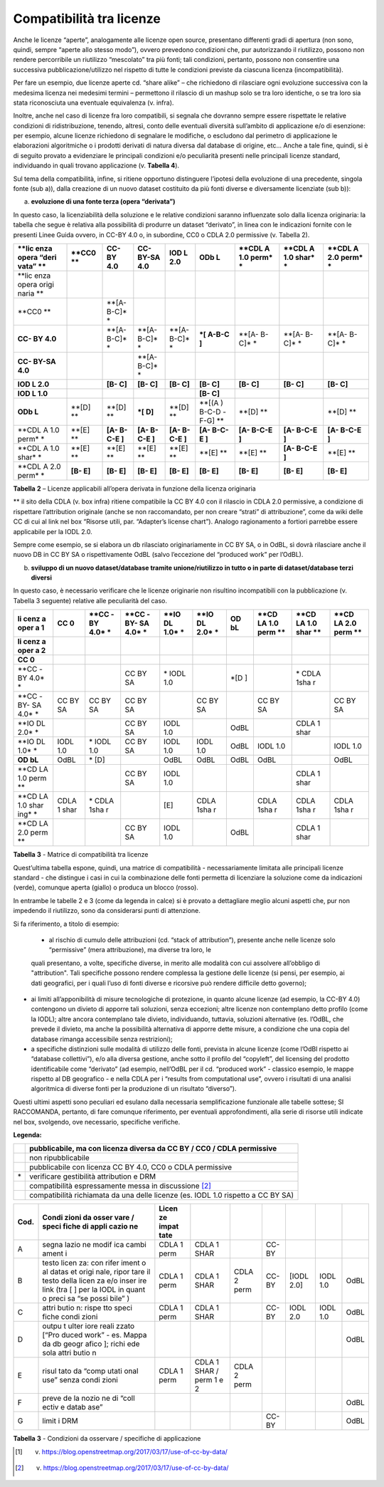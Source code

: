.. _par-6-1-1:

Compatibilità tra licenze
^^^^^^^^^^^^^^^^^^^^^^^^^

Anche le licenze “aperte”, analogamente alle licenze open source, presentano differenti gradi di apertura (non sono, quindi, sempre “aperte allo stesso modo”), ovvero prevedono condizioni che, pur autorizzando il riutilizzo, possono non rendere percorribile un riutilizzo “mescolato” tra più fonti; tali condizioni, pertanto, possono non consentire una successiva pubblicazione/utilizzo nel rispetto di tutte le condizioni previste da ciascuna licenza (incompatibilità).

Per fare un esempio, due licenze aperte cd. “share alike” – che richiedono di rilasciare ogni evoluzione successiva con la medesima licenza nei medesimi termini – permettono il rilascio di un mashup solo se tra loro identiche, o se tra loro sia stata riconosciuta una eventuale equivalenza (v. infra).

Inoltre, anche nel caso di licenze fra loro compatibili, si segnala che dovranno sempre essere rispettate le relative condizioni di ridistribuzione, tenendo, altresì, conto delle eventuali diversità sull’ambito di applicazione e/o di esenzione: per esempio, alcune licenze richiedono di segnalare le modifiche, o escludono dal perimetro di applicazione le elaborazioni algoritmiche o i prodotti derivati di natura diversa dal database di origine, etc...  Anche a tale fine, quindi, si è di seguito provato a evidenziare le principali condizioni e/o peculiarità presenti nelle principali licenze standard, individuando in quali trovano applicazione (v. **Tabella 4**).

Sul tema della compatibilità, infine, si ritiene opportuno distinguere l’ipotesi della evoluzione di una precedente, singola fonte (sub a)), dalla creazione di un nuovo dataset costituito da più fonti diverse e diversamente licenziate (sub b)):

a) **evoluzione di una fonte terza (opera “derivata”)**

In questo caso, la licenziabilità della soluzione e le relative condizioni saranno influenzate solo dalla licenza originaria: la tabella che segue è relativa alla possibilità di produrre un dataset “derivato”, in linea con le indicazioni fornite con le presenti Linee Guida ovvero, in CC-BY 4.0 o, in subordine, CC0 o CDLA 2.0 permissive (v. Tabella 2).


+-------+-------+-------+-------+-------+-------+-------+-------+-------+
| **lic | **CC0 | **CC- | **CC- | **IOD | **ODb | **CDL | **CDL | **CDL |
| enza  | **    | BY    | BY-SA | L     | L**   | A     | A     | A     |
| opera |       | 4.0** | 4.0** | 2.0** |       | 1.0   | 1.0   | 2.0   |
| “deri |       |       |       |       |       | perm* | shar* | perm* |
| vata” |       |       |       |       |       | *     | *     | *     |
| **    |       |       |       |       |       |       |       |       |
+=======+=======+=======+=======+=======+=======+=======+=======+=======+
| **lic |       |       |       |       |       |       |       |       |
| enza  |       |       |       |       |       |       |       |       |
| opera |       |       |       |       |       |       |       |       |
| origi |       |       |       |       |       |       |       |       |
| naria |       |       |       |       |       |       |       |       |
| **    |       |       |       |       |       |       |       |       |
+-------+-------+-------+-------+-------+-------+-------+-------+-------+
| **CC0 |       | **[A- |       |       |       |       |       |       |
| **    |       | B-C]* |       |       |       |       |       |       |
|       |       | *     |       |       |       |       |       |       |
+-------+-------+-------+-------+-------+-------+-------+-------+-------+
| **CC- |       | **[A- | **[A- | **[A- | **\*[ | **[A- | **[A- | **[A- |
| BY    |       | B-C]* | B-C]* | B-C]* | A-B-C | B-C]* | B-C]* | B-C]* |
| 4.0** |       | *     | *     | *     | ]**   | *     | *     | *     |
+-------+-------+-------+-------+-------+-------+-------+-------+-------+
| **CC- |       |       | **[A- |       |       |       |       |       |
| BY-SA |       |       | B-C]* |       |       |       |       |       |
| 4.0** |       |       | *     |       |       |       |       |       |
+-------+-------+-------+-------+-------+-------+-------+-------+-------+
| **IOD |       | **[B- | **[B- | **[B- | **[B- | **[B- | **[B- | **[B- |
| L     |       | C]**  | C]**  | C]**  | C]**  | C]**  | C]**  | C]**  |
| 2.0** |       |       |       |       |       |       |       |       |
+-------+-------+-------+-------+-------+-------+-------+-------+-------+
| **IOD |       |       |       |       | **[B- |       |       |       |
| L     |       |       |       |       | C]**  |       |       |       |
| 1.0** |       |       |       |       |       |       |       |       |
+-------+-------+-------+-------+-------+-------+-------+-------+-------+
| **ODb | **[D] | **[D] | **\*[ | **[D] | **[(A | **[D] |       | **[D] |
| L**   | **    | **    | D]**  | **    | )     | **    |       | **    |
|       |       |       |       |       | B-C-D |       |       |       |
|       |       |       |       |       | -F-G] |       |       |       |
|       |       |       |       |       | **    |       |       |       |
+-------+-------+-------+-------+-------+-------+-------+-------+-------+
| **CDL | **[E] | **[A- | **[A- | **[A- | **[A- | **[A- | **[A- | **[A- |
| A     | **    | B-C-E | B-C-E | B-C-E | B-C-E | B-C-E | B-C-E | B-C-E |
| 1.0   |       | ]**   | ]**   | ]**   | ]**   | ]**   | ]**   | ]**   |
| perm* |       |       |       |       |       |       |       |       |
| *     |       |       |       |       |       |       |       |       |
+-------+-------+-------+-------+-------+-------+-------+-------+-------+
| **CDL | **[E] | **[E] | **[E] | **[E] | **[E] | **[E] | **[A- | **[E] |
| A     | **    | **    | **    | **    | **    | **    | B-C-E | **    |
| 1.0   |       |       |       |       |       |       | ]**   |       |
| shar* |       |       |       |       |       |       |       |       |
| *     |       |       |       |       |       |       |       |       |
+-------+-------+-------+-------+-------+-------+-------+-------+-------+
| **CDL | **[B- | **[B- | **[B- | **[B- | **[B- | **[B- | **[B- | **[B- |
| A     | E]**  | E]**  | E]**  | E]**  | E]**  | E]**  | E]**  | E]**  |
| 2.0   |       |       |       |       |       |       |       |       |
| perm* |       |       |       |       |       |       |       |       |
| *     |       |       |       |       |       |       |       |       |
+-------+-------+-------+-------+-------+-------+-------+-------+-------+

**Tabella** **2** – Licenze applicabili all’opera derivata in funzione
della licenza originaria

** il sito della CDLA (v. box infra) ritiene compatibile la CC BY 4.0 con il rilascio in CDLA 2.0 permissive, a condizione di rispettare l’attribution originale (anche se non raccomandato, per non creare “strati” di attribuzione”, come da wiki delle CC di cui al link nel box “Risorse utili, par. “Adapter’s license chart”). Analogo ragionamento a fortiori parrebbe essere applicabile per la IODL 2.0.

Sempre come esempio, se si elabora un db rilasciato originariamente in CC BY SA, o in OdBL, sì dovrà rilasciare anche il nuovo DB in CC BY SA o rispettivamente OdBL (salvo l’eccezione del “produced work” per l’OdBL).


b) **sviluppo di un nuovo dataset/database tramite unione/riutilizzo in
   tutto o in parte di dataset/database terzi diversi**

In questo caso, è necessario verificare che le licenze originarie non risultino incompatibili con la pubblicazione (v. Tabella 3 seguente) relative alle peculiarità del caso.


+------+------+------+------+------+------+------+------+------+------+
| **li | **CC | **CC | **CC | **IO | **IO | **OD | **CD | **CD | **CD |
| cenz | 0**  | -BY  | -BY- | DL   | DL   | bL** | LA   | LA   | LA   |
| a    |      | 4.0* | SA   | 1.0* | 2.0* |      | 1.0  | 1.0  | 2.0  |
| oper |      | *    | 4.0* | *    | *    |      | perm | shar | perm |
| a    |      |      | *    |      |      |      | **   | **   | **   |
| 1**  |      |      |      |      |      |      |      |      |      |
+======+======+======+======+======+======+======+======+======+======+
| **li |      |      |      |      |      |      |      |      |      |
| cenz |      |      |      |      |      |      |      |      |      |
| a    |      |      |      |      |      |      |      |      |      |
| oper |      |      |      |      |      |      |      |      |      |
| a    |      |      |      |      |      |      |      |      |      |
| 2**  |      |      |      |      |      |      |      |      |      |
+------+------+------+------+------+------+------+------+------+------+
| **CC |      |      |      |      |      |      |      |      |      |
| 0**  |      |      |      |      |      |      |      |      |      |
+------+------+------+------+------+------+------+------+------+------+
| **CC |      |      | CC   | \*   |      | \*[D |      | \*   |      |
| -BY  |      |      | BY   | IODL |      | ]    |      | CDLA |      |
| 4.0* |      |      | SA   | 1.0  |      |      |      | 1sha |      |
| *    |      |      |      |      |      |      |      | r    |      |
+------+------+------+------+------+------+------+------+------+------+
| **CC | CC   | CC   | CC   |      | CC   |      | CC   |      | CC   |
| -BY- | BY   | BY   | BY   |      | BY   |      | BY   |      | BY   |
| SA   | SA   | SA   | SA   |      | SA   |      | SA   |      | SA   |
| 4.0* |      |      |      |      |      |      |      |      |      |
| *    |      |      |      |      |      |      |      |      |      |
+------+------+------+------+------+------+------+------+------+------+
| **IO |      |      | CC   | IODL |      | OdBL |      | CDLA |      |
| DL   |      |      | BY   | 1.0  |      |      |      | 1    |      |
| 2.0* |      |      | SA   |      |      |      |      | shar |      |
| *    |      |      |      |      |      |      |      |      |      |
+------+------+------+------+------+------+------+------+------+------+
| **IO | IODL | \*   | CC   | IODL | IODL | OdBL | IODL |      | IODL |
| DL   | 1.0  | IODL | BY   | 1.0  | 1.0  |      | 1.0  |      | 1.0  |
| 1.0* |      | 1.0  | SA   |      |      |      |      |      |      |
| *    |      |      |      |      |      |      |      |      |      |
+------+------+------+------+------+------+------+------+------+------+
| **OD | OdBL | \*   |      | OdBL | OdBL | OdBL | OdBL |      | OdBL |
| bL** |      | [D]  |      |      |      |      |      |      |      |
+------+------+------+------+------+------+------+------+------+------+
| **CD |      |      | CC   | IODL |      |      |      | CDLA |      |
| LA   |      |      | BY   | 1.0  |      |      |      | 1    |      |
| 1.0  |      |      | SA   |      |      |      |      | shar |      |
| perm |      |      |      |      |      |      |      |      |      |
| **   |      |      |      |      |      |      |      |      |      |
+------+------+------+------+------+------+------+------+------+------+
| **CD | CDLA | \*   |      | [E]  | CDLA |      | CDLA | CDLA | CDLA |
| LA   | 1    | CDLA |      |      | 1sha |      | 1sha | 1sha | 1sha |
| 1.0  | shar | 1sha |      |      | r    |      | r    | r    | r    |
| shar |      | r    |      |      |      |      |      |      |      |
| ing* |      |      |      |      |      |      |      |      |      |
| *    |      |      |      |      |      |      |      |      |      |
+------+------+------+------+------+------+------+------+------+------+
| **CD |      |      | CC   | IODL |      | OdBL |      | CDLA |      |
| LA   |      |      | BY   | 1.0  |      |      |      | 1    |      |
| 2.0  |      |      | SA   |      |      |      |      | shar |      |
| perm |      |      |      |      |      |      |      |      |      |
| **   |      |      |      |      |      |      |      |      |      |
+------+------+------+------+------+------+------+------+------+------+

**Tabella** **3** - Matrice di compatibilità tra licenze


Quest’ultima tabella espone, quindi, una matrice di compatibilità - necessariamente limitata alle principali licenze standard - che distingue i casi in cui la combinazione delle fonti permetta di licenziare la soluzione come da indicazioni (verde), comunque aperta (giallo) o produca un blocco (rosso).

In entrambe le tabelle 2 e 3 (come da legenda in calce) si è provato a dettagliare meglio alcuni aspetti che, pur non impedendo il riutilizzo, sono da considerarsi punti di attenzione.

Si fa riferimento, a titolo di esempio:


   -  al rischio di cumulo delle attribuzioni (cd. “stack of attribution”), presente anche nelle licenze solo “permissive” (mera attribuzione), ma diverse tra loro, le
   quali presentano, a volte, specifiche diverse, in merito alle modalità con cui assolvere all’obbligo di "attribution". Tali specifiche possono rendere complessa la 
   gestione delle licenze (si pensi, per esempio, ai dati geografici, per i quali l’uso di fonti diverse e ricorsive può rendere difficile detto governo);

-  ai limiti all’apponibilità di misure tecnologiche di protezione, in quanto alcune licenze (ad esempio, la CC-BY 4.0) contengono un divieto di apporre tali soluzioni, senza eccezioni; altre licenze non contemplano detto profilo (come la IODL); altre ancora contemplano tale divieto, individuando, tuttavia, soluzioni alternative (es. l’OdBL, che prevede il divieto, ma anche la possibilità alternativa di apporre dette misure, a condizione che una copia del database rimanga accessibile senza restrizioni);

-  a specifiche distinzioni sulle modalità di utilizzo delle fonti, prevista in alcune licenze (come l’OdBl rispetto ai “database collettivi”), e/o alla diversa gestione, anche sotto il profilo del “copyleft”, del licensing del prodotto identificabile come “derivato” (ad esempio, nell’OdBL per il cd. “produced work” - classico esempio, le mappe rispetto al DB geografico - e nella CDLA per i “results from computational use”, ovvero i risultati di una analisi algoritmica di diverse fonti per la produzione di un risultato “diverso”).

Questi ultimi aspetti sono peculiari ed esulano dalla necessaria semplificazione funzionale alle tabelle sottese; SI RACCOMANDA, pertanto, di fare comunque riferimento, per eventuali approfondimenti, alla serie di risorse utili indicate nel box, svolgendo, ove necessario, specifiche verifiche.



**Legenda:**

+-----------------------------------+-----------------------------------+
|                                   | pubblicabile, ma con licenza      |
|                                   | diversa da CC BY / CC0 / CDLA     |
|                                   | permissive                        |
+===================================+===================================+
|                                   | non ripubblicabile                |
+-----------------------------------+-----------------------------------+
|                                   | pubblicabile con licenza CC BY    |
|                                   | 4.0, CC0 o CDLA permissive        |
+-----------------------------------+-----------------------------------+
| \*                                | verificare gestibilità            |
|                                   | attribution e DRM                 |
+-----------------------------------+-----------------------------------+
|                                   | compatibilità espressamente messa |
|                                   | in discussione [2]_               |
+-----------------------------------+-----------------------------------+
|                                   | compatibilità richiamata da una   |
|                                   | delle licenze (es. IODL 1.0       |
|                                   | rispetto a CC BY SA)              |
+-----------------------------------+-----------------------------------+

.. table:: Compatibilità tra licenze - Condizioni da osservare / specifiche di applicazione
   :name: compatibilità-licenze

+-------+-------+-------+-------+-------+-------+-------+-------+-------+
| Cod.  | Condi | Licen |       |       |       |       |       |       |
|       | zioni | ze    |       |       |       |       |       |       |
|       | da    | impat |       |       |       |       |       |       |
|       | osser | tate  |       |       |       |       |       |       |
|       | vare  |       |       |       |       |       |       |       |
|       | /     |       |       |       |       |       |       |       |
|       | speci |       |       |       |       |       |       |       |
|       | fiche |       |       |       |       |       |       |       |
|       | di    |       |       |       |       |       |       |       |
|       | appli |       |       |       |       |       |       |       |
|       | cazio |       |       |       |       |       |       |       |
|       | ne    |       |       |       |       |       |       |       |
+=======+=======+=======+=======+=======+=======+=======+=======+=======+
| A     | segna | CDLA  | CDLA  |       | CC-BY |       |       |       |
|       | lazio | 1     | 1     |       |       |       |       |       |
|       | ne    | perm  | SHAR  |       |       |       |       |       |
|       | modif |       |       |       |       |       |       |       |
|       | ica   |       |       |       |       |       |       |       |
|       | cambi |       |       |       |       |       |       |       |
|       | ament |       |       |       |       |       |       |       |
|       | i     |       |       |       |       |       |       |       |
+-------+-------+-------+-------+-------+-------+-------+-------+-------+
| B     | testo | CDLA  | CDLA  | CDLA  | CC-BY | [IODL | IODL  | OdBL  |
|       | licen | 1     | 1     | 2     |       | 2.0]  | 1.0   |       |
|       | za:   | perm  | SHAR  | perm  |       |       |       |       |
|       | con   |       |       |       |       |       |       |       |
|       | rifer |       |       |       |       |       |       |       |
|       | iment |       |       |       |       |       |       |       |
|       | o     |       |       |       |       |       |       |       |
|       | al    |       |       |       |       |       |       |       |
|       | datas |       |       |       |       |       |       |       |
|       | et    |       |       |       |       |       |       |       |
|       | origi |       |       |       |       |       |       |       |
|       | nale, |       |       |       |       |       |       |       |
|       | ripor |       |       |       |       |       |       |       |
|       | tare  |       |       |       |       |       |       |       |
|       | il    |       |       |       |       |       |       |       |
|       | testo |       |       |       |       |       |       |       |
|       | della |       |       |       |       |       |       |       |
|       | licen |       |       |       |       |       |       |       |
|       | za    |       |       |       |       |       |       |       |
|       | e/o   |       |       |       |       |       |       |       |
|       | inser |       |       |       |       |       |       |       |
|       | ire   |       |       |       |       |       |       |       |
|       | link  |       |       |       |       |       |       |       |
|       | (tra  |       |       |       |       |       |       |       |
|       | [ ]   |       |       |       |       |       |       |       |
|       | per   |       |       |       |       |       |       |       |
|       | la    |       |       |       |       |       |       |       |
|       | IODL  |       |       |       |       |       |       |       |
|       | in    |       |       |       |       |       |       |       |
|       | quant |       |       |       |       |       |       |       |
|       | o     |       |       |       |       |       |       |       |
|       | preci |       |       |       |       |       |       |       |
|       | sa    |       |       |       |       |       |       |       |
|       | “se   |       |       |       |       |       |       |       |
|       | possi |       |       |       |       |       |       |       |
|       | bile” |       |       |       |       |       |       |       |
|       | )     |       |       |       |       |       |       |       |
+-------+-------+-------+-------+-------+-------+-------+-------+-------+
| C     | attri | CDLA  | CDLA  |       | CC-BY | IODL  | IODL  | OdBL  |
|       | butio | 1     | 1     |       |       | 2.0   | 1.0   |       |
|       | n:    | perm  | SHAR  |       |       |       |       |       |
|       | rispe |       |       |       |       |       |       |       |
|       | tto   |       |       |       |       |       |       |       |
|       | speci |       |       |       |       |       |       |       |
|       | fiche |       |       |       |       |       |       |       |
|       | condi |       |       |       |       |       |       |       |
|       | zioni |       |       |       |       |       |       |       |
+-------+-------+-------+-------+-------+-------+-------+-------+-------+
| D     | outpu |       |       |       |       |       |       | OdBL  |
|       | t     |       |       |       |       |       |       |       |
|       | ulter |       |       |       |       |       |       |       |
|       | iore  |       |       |       |       |       |       |       |
|       | reali |       |       |       |       |       |       |       |
|       | zzato |       |       |       |       |       |       |       |
|       | [“Pro |       |       |       |       |       |       |       |
|       | duced |       |       |       |       |       |       |       |
|       | work” |       |       |       |       |       |       |       |
|       | - es. |       |       |       |       |       |       |       |
|       | Mappa |       |       |       |       |       |       |       |
|       | da db |       |       |       |       |       |       |       |
|       | geogr |       |       |       |       |       |       |       |
|       | afico |       |       |       |       |       |       |       |
|       | ];    |       |       |       |       |       |       |       |
|       | richi |       |       |       |       |       |       |       |
|       | ede   |       |       |       |       |       |       |       |
|       | sola  |       |       |       |       |       |       |       |
|       | attri |       |       |       |       |       |       |       |
|       | butio |       |       |       |       |       |       |       |
|       | n     |       |       |       |       |       |       |       |
+-------+-------+-------+-------+-------+-------+-------+-------+-------+
| E     | risul | CDLA  | CDLA  | CDLA  |       |       |       |       |
|       | tato  | 1     | 1     | 2     |       |       |       |       |
|       | da    | perm  | SHAR  | perm  |       |       |       |       |
|       | “comp |       | /     |       |       |       |       |       |
|       | utati |       | perm  |       |       |       |       |       |
|       | onal  |       | 1 e 2 |       |       |       |       |       |
|       | use”  |       |       |       |       |       |       |       |
|       | senza |       |       |       |       |       |       |       |
|       | condi |       |       |       |       |       |       |       |
|       | zioni |       |       |       |       |       |       |       |
+-------+-------+-------+-------+-------+-------+-------+-------+-------+
| F     | preve |       |       |       |       |       |       | OdBL  |
|       | de    |       |       |       |       |       |       |       |
|       | la    |       |       |       |       |       |       |       |
|       | nozio |       |       |       |       |       |       |       |
|       | ne    |       |       |       |       |       |       |       |
|       | di    |       |       |       |       |       |       |       |
|       | “coll |       |       |       |       |       |       |       |
|       | ectiv |       |       |       |       |       |       |       |
|       | e     |       |       |       |       |       |       |       |
|       | datab |       |       |       |       |       |       |       |
|       | ase”  |       |       |       |       |       |       |       |
+-------+-------+-------+-------+-------+-------+-------+-------+-------+
| G     | limit |       |       |       | CC-BY |       |       | OdBL  |
|       | i     |       |       |       |       |       |       |       |
|       | DRM   |       |       |       |       |       |       |       |
+-------+-------+-------+-------+-------+-------+-------+-------+-------+

**Tabella** **3** - Condizioni da osservare / specifiche di applicazione


.. [1] v. https://blog.openstreetmap.org/2017/03/17/use-of-cc-by-data/

.. [2] v. https://blog.openstreetmap.org/2017/03/17/use-of-cc-by-data/
